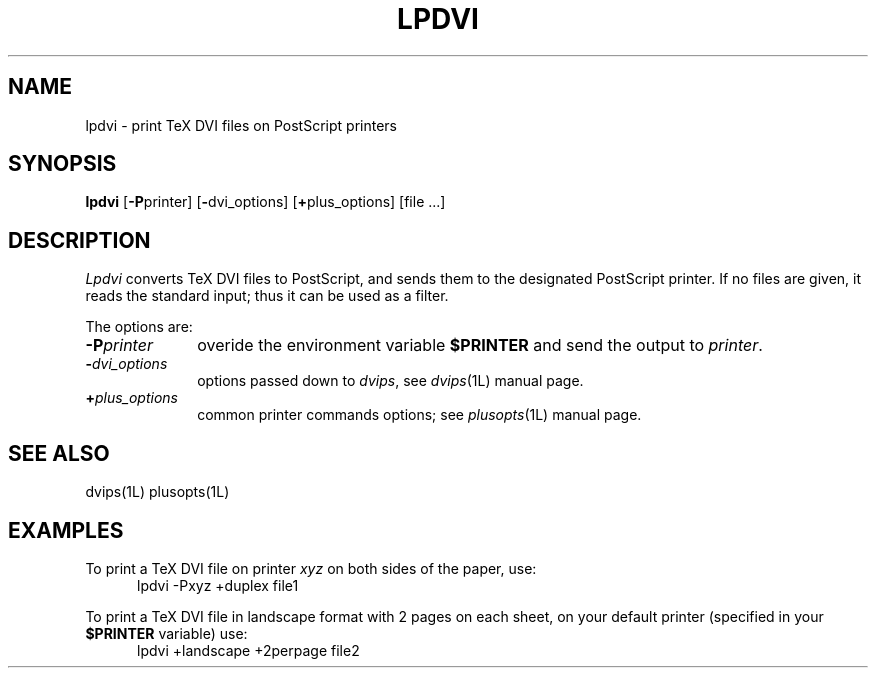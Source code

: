.\"	$Id: lpdvi.1,v 1.2 1994/06/17 19:30:42 gc Exp $
.\"	CRC=91758378
.\"
.TH LPDVI 1L 94/06/17 "Div113 local"
.SH NAME
lpdvi \- print TeX DVI files on PostScript printers
.SH SYNOPSIS
.B lpdvi
.RB [ \-P printer]
.RB [ \- dvi_options]
.RB [ + plus_options]
[file ...]
.SH DESCRIPTION
.I Lpdvi
converts TeX DVI files
to PostScript,
and sends them
to the designated
PostScript printer.
If no files are given,
it reads the standard input;
thus it can be used as a filter.
.PP
The options are:
.PP
.PD 0
.TP 10
.BI \-P printer
overide the environment variable
.B $PRINTER
and send the output to
.IR printer .
.TP 10
.BI \- dvi_options
options passed down to
.IR dvips ,
see
.IR dvips (1L)
manual page.
.TP 10
.BI + plus_options
common printer commands options;
see
.IR plusopts (1L)
manual page.
.PD
.PP
.SH "SEE ALSO"
dvips(1L)
plusopts(1L)
.SH EXAMPLES
To print a TeX DVI file on printer
.I xyz
on both sides of the paper,
use:
.nf
.RS 5
lpdvi \-Pxyz +duplex file1
.RE
.fi
.PP
To print a TeX DVI file in landscape format
with 2 pages on each sheet,
on your default printer 
(specified in your
.B $PRINTER
variable) use:
.nf
.RS 5
lpdvi +landscape +2perpage file2
.RE
.fi

